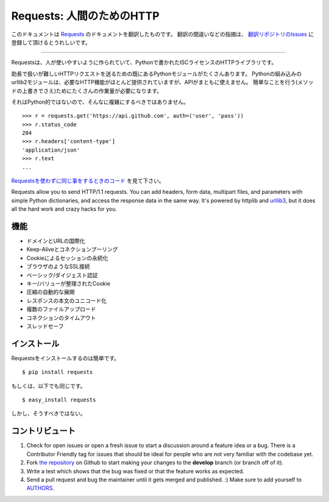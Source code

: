 .. Requests: HTTP for Humans
   =========================

Requests: 人間のためのHTTP
=====================================

このドキュメントは `Requests <http://docs.python-requests.org/>`_ のドキュメントを翻訳したものです。
翻訳の間違いなどの指摘は、 `翻訳リポジトリのIssues <https://github.com/tokuda109/requests-docs-ja/issues>`_ に登録して頂けるとうれしいです。

-------------------------------------

.. Requests is an ISC Licensed HTTP library, written in Python, for human
   beings.

Requestsは、人が使いやすいように作られていて、Pythonで書かれたISCライセンスのHTTPライブラリです。

.. Most existing Python modules for sending HTTP requests are extremely
   verbose and cumbersome. Python's builtin urllib2 module provides most of
   the HTTP capabilities you should need, but the api is thoroughly broken.
   It requires an enormous amount of work (even method overrides) to
   perform the simplest of tasks.

助長で扱いが難しいHTTPリクエストを送るための既にあるPythonモジュールがたくさんあります。
Pythonの組み込みのurllib2モジュールは、必要なHTTP機能がほとんど提供されていますが、APIがまともに使えません。
簡単なことを行う(メソッドの上書きでさえ)ためにたくさんの作業量が必要になります。

.. Things shouldn't be this way. Not in Python.

それはPython的ではないので、そんなに複雑にするべきではありません。

::

    >>> r = requests.get('https://api.github.com', auth=('user', 'pass'))
    >>> r.status_code
    204
    >>> r.headers['content-type']
    'application/json'
    >>> r.text
    ...

.. See `the same code, without Requests <https://gist.github.com/973705>`_.

`Requestsを使わずに同じ事をするときのコード <https://gist.github.com/973705>`_ を見て下さい。

Requests allow you to send HTTP/1.1 requests. You can add headers, form data,
multipart files, and parameters with simple Python dictionaries, and access the
response data in the same way. It's powered by httplib and `urllib3
<https://github.com/shazow/urllib3>`_, but it does all the hard work and crazy
hacks for you.

.. Features
   --------

機能
-----------

.. International Domains and URLs
.. Keep-Alive & Connection Pooling
.. Sessions with Cookie Persistence
.. Browser-style SSL Verification
.. Basic/Digest Authentication
.. Elegant Key/Value Cookies
.. Automatic Decompression
.. Unicode Response Bodies
.. Multipart File Uploads
.. Connection Timeouts
.. Thread-safety

- ドメインとURLの国際化
- Keep-Aliveとコネクションプーリング
- Cookieによるセッションの永続化
- ブラウザのようなSSL接続
- ベーシック/ダイジェスト認証
- キー/バリューが整理されたCookie
- 圧縮の自動的な展開
- レスポンスの本文のユニコード化
- 複数のファイルアップロード
- コネクションのタイムアウト
- スレッドセーフ

.. Installation
   ------------

インストール
---------------

.. To install requests, simply: ::

Requestsをインストールするのは簡単です。 ::

    $ pip install requests

.. Or, if you absolutely must: ::

もしくは、以下でも同じです。 ::

    $ easy_install requests

.. But, you really shouldn't do that.

しかし、そうすべきではない。

.. Contribute
   ----------

コントリビュート
---------------------

#. Check for open issues or open a fresh issue to start a discussion around a feature idea or a bug. There is a Contributor Friendly tag for issues that should be ideal for people who are not very familiar with the codebase yet.
#. Fork `the repository`_ on Github to start making your changes to the **develop** branch (or branch off of it).
#. Write a test which shows that the bug was fixed or that the feature works as expected.
#. Send a pull request and bug the maintainer until it gets merged and published. :) Make sure to add yourself to AUTHORS_.

.. _`the repository`: http://github.com/kennethreitz/requests
.. _AUTHORS: https://github.com/kennethreitz/requests/blob/develop/AUTHORS.rst
